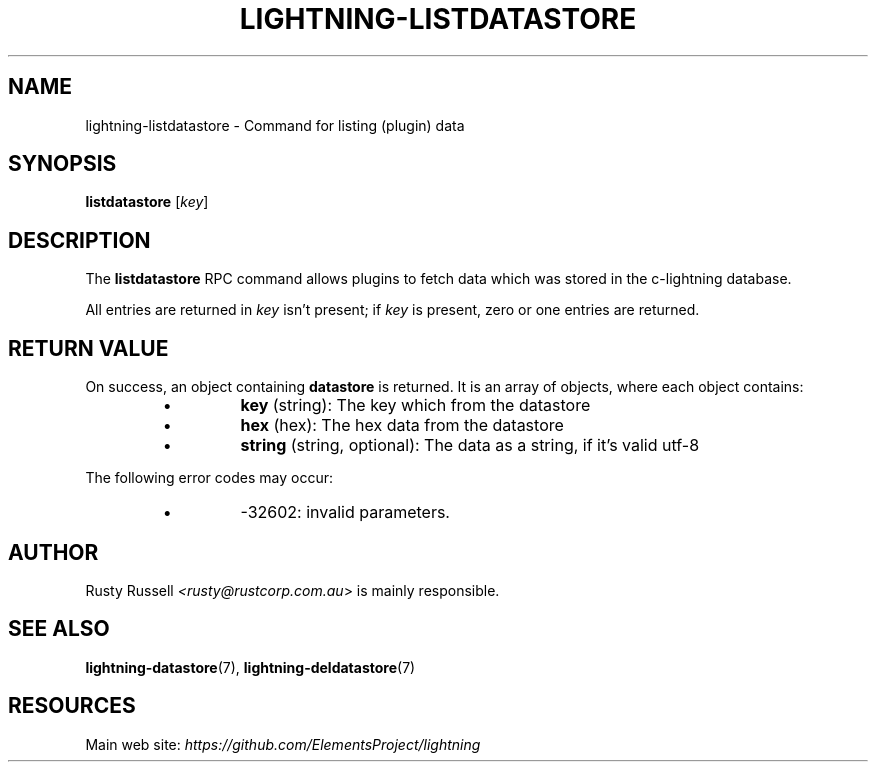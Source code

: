 .TH "LIGHTNING-LISTDATASTORE" "7" "" "" "lightning-listdatastore"
.SH NAME
lightning-listdatastore - Command for listing (plugin) data
.SH SYNOPSIS

\fBlistdatastore\fR [\fIkey\fR]

.SH DESCRIPTION

The \fBlistdatastore\fR RPC command allows plugins to fetch data which was
stored in the c-lightning database\.


All entries are returned in \fIkey\fR isn't present; if \fIkey\fR is present,
zero or one entries are returned\.

.SH RETURN VALUE

On success, an object containing \fBdatastore\fR is returned\.  It is an array of objects, where each object contains:

.RS
.IP \[bu]
\fBkey\fR (string): The key which from the datastore
.IP \[bu]
\fBhex\fR (hex): The hex data from the datastore
.IP \[bu]
\fBstring\fR (string, optional): The data as a string, if it's valid utf-8

.RE

The following error codes may occur:

.RS
.IP \[bu]
-32602: invalid parameters\.

.RE
.SH AUTHOR

Rusty Russell \fI<rusty@rustcorp.com.au\fR> is mainly responsible\.

.SH SEE ALSO

\fBlightning-datastore\fR(7), \fBlightning-deldatastore\fR(7)

.SH RESOURCES

Main web site: \fIhttps://github.com/ElementsProject/lightning\fR

\" SHA256STAMP:bcc83095fc1695b0c81a2763109e280d711e29edbc395672314d052f9d99a72c
